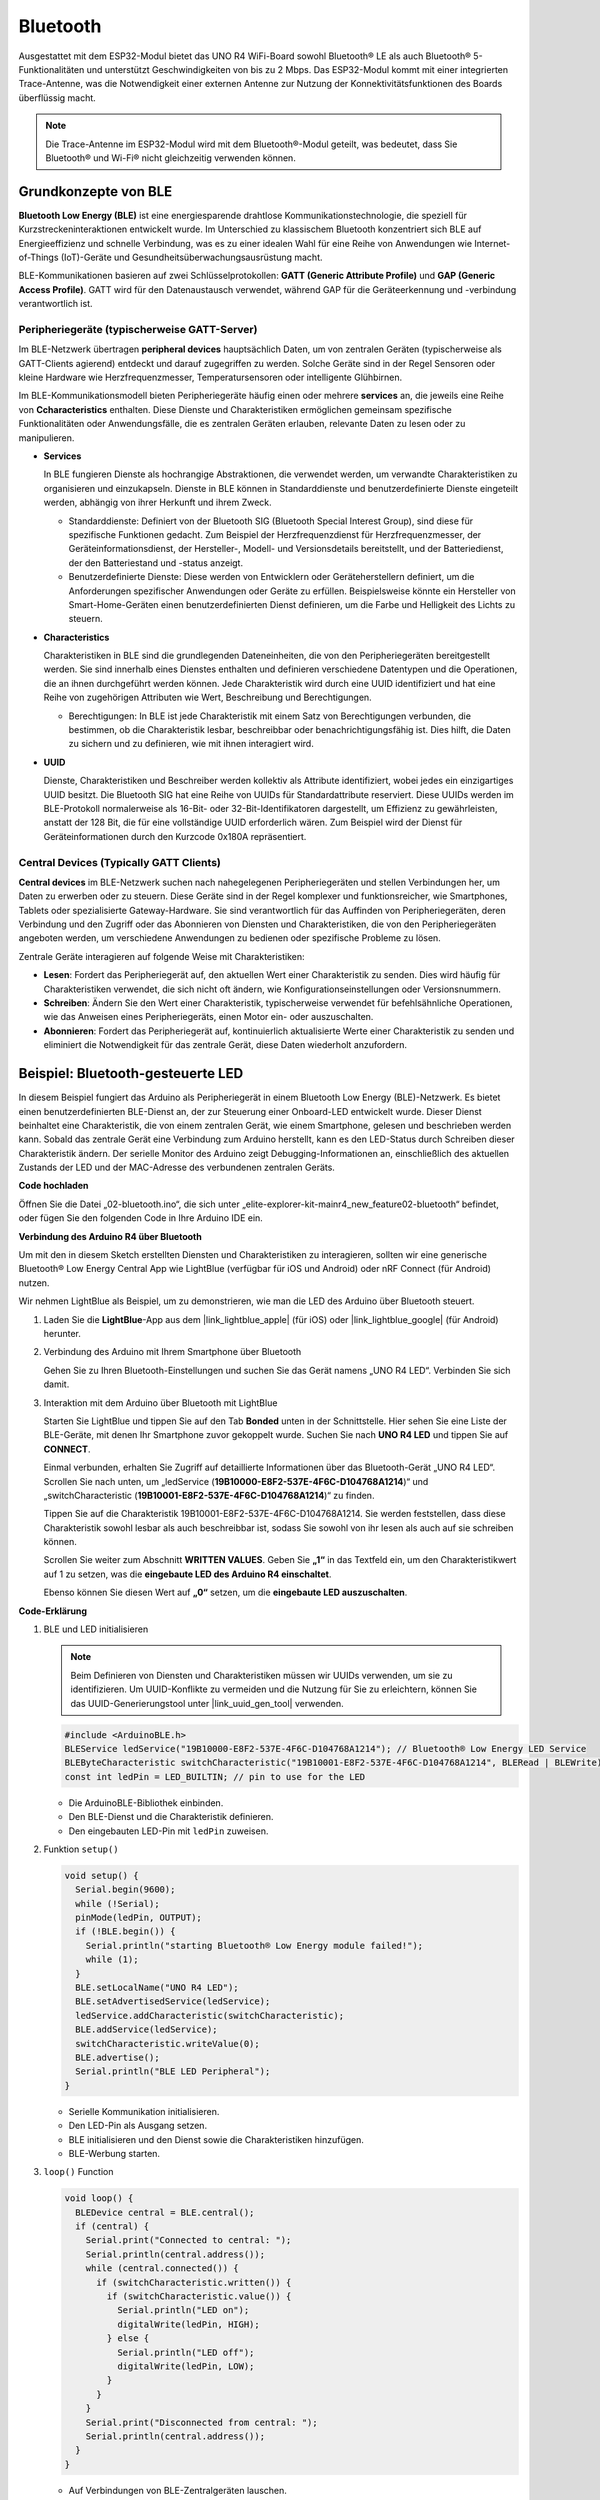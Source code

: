.. _new_bluetooth:

Bluetooth
========================================

Ausgestattet mit dem ESP32-Modul bietet das UNO R4 WiFi-Board sowohl Bluetooth® LE als auch Bluetooth® 5-Funktionalitäten und unterstützt Geschwindigkeiten von bis zu 2 Mbps. Das ESP32-Modul kommt mit einer integrierten Trace-Antenne, was die Notwendigkeit einer externen Antenne zur Nutzung der Konnektivitätsfunktionen des Boards überflüssig macht.

.. note::
    Die Trace-Antenne im ESP32-Modul wird mit dem Bluetooth®-Modul geteilt, was bedeutet, dass Sie Bluetooth® und Wi-Fi® nicht gleichzeitig verwenden können.

Grundkonzepte von BLE
++++++++++++++++++++++++

**Bluetooth Low Energy (BLE)** ist eine energiesparende drahtlose Kommunikationstechnologie, die speziell für Kurzstreckeninteraktionen entwickelt wurde. Im Unterschied zu klassischem Bluetooth konzentriert sich BLE auf Energieeffizienz und schnelle Verbindung, was es zu einer idealen Wahl für eine Reihe von Anwendungen wie Internet-of-Things (IoT)-Geräte und Gesundheitsüberwachungsausrüstung macht.

BLE-Kommunikationen basieren auf zwei Schlüsselprotokollen: **GATT (Generic Attribute Profile)** und **GAP (Generic Access Profile)**. GATT wird für den Datenaustausch verwendet, während GAP für die Geräteerkennung und -verbindung verantwortlich ist.

.. image:: img/02_ble_relationships.png
 :width: 100%


Peripheriegeräte (typischerweise GATT-Server)
--------------------------------------------------

Im BLE-Netzwerk übertragen **peripheral devices** hauptsächlich Daten, um von zentralen Geräten (typischerweise als GATT-Clients agierend) entdeckt und darauf zugegriffen zu werden. Solche Geräte sind in der Regel Sensoren oder kleine Hardware wie Herzfrequenzmesser, Temperatursensoren oder intelligente Glühbirnen.

Im BLE-Kommunikationsmodell bieten Peripheriegeräte häufig einen oder mehrere **services** an, die jeweils eine Reihe von **Ccharacteristics** enthalten. Diese Dienste und Charakteristiken ermöglichen gemeinsam spezifische Funktionalitäten oder Anwendungsfälle, die es zentralen Geräten erlauben, relevante Daten zu lesen oder zu manipulieren.

- **Services**

  In BLE fungieren Dienste als hochrangige Abstraktionen, die verwendet werden, um verwandte Charakteristiken zu organisieren und einzukapseln. Dienste in BLE können in Standarddienste und benutzerdefinierte Dienste eingeteilt werden, abhängig von ihrer Herkunft und ihrem Zweck.

  - Standarddienste: Definiert von der Bluetooth SIG (Bluetooth Special Interest Group), sind diese für spezifische Funktionen gedacht. Zum Beispiel der Herzfrequenzdienst für Herzfrequenzmesser, der Geräteinformationsdienst, der Hersteller-, Modell- und Versionsdetails bereitstellt, und der Batteriedienst, der den Batteriestand und -status anzeigt.
  - Benutzerdefinierte Dienste: Diese werden von Entwicklern oder Geräteherstellern definiert, um die Anforderungen spezifischer Anwendungen oder Geräte zu erfüllen. Beispielsweise könnte ein Hersteller von Smart-Home-Geräten einen benutzerdefinierten Dienst definieren, um die Farbe und Helligkeit des Lichts zu steuern.

- **Characteristics**

  Charakteristiken in BLE sind die grundlegenden Dateneinheiten, die von den Peripheriegeräten bereitgestellt werden. Sie sind innerhalb eines Dienstes enthalten und definieren verschiedene Datentypen und die Operationen, die an ihnen durchgeführt werden können. Jede Charakteristik wird durch eine UUID identifiziert und hat eine Reihe von zugehörigen Attributen wie Wert, Beschreibung und Berechtigungen.

  - Berechtigungen: In BLE ist jede Charakteristik mit einem Satz von Berechtigungen verbunden, die bestimmen, ob die Charakteristik lesbar, beschreibbar oder benachrichtigungsfähig ist. Dies hilft, die Daten zu sichern und zu definieren, wie mit ihnen interagiert wird.

- **UUID**

  Dienste, Charakteristiken und Beschreiber werden kollektiv als Attribute identifiziert, wobei jedes ein einzigartiges UUID besitzt. Die Bluetooth SIG hat eine Reihe von UUIDs für Standardattribute reserviert. Diese UUIDs werden im BLE-Protokoll normalerweise als 16-Bit- oder 32-Bit-Identifikatoren dargestellt, um Effizienz zu gewährleisten, anstatt der 128 Bit, die für eine vollständige UUID erforderlich wären. Zum Beispiel wird der Dienst für Geräteinformationen durch den Kurzcode 0x180A repräsentiert.



Central Devices (Typically GATT Clients)
--------------------------------------------------

**Central devices** im BLE-Netzwerk suchen nach nahegelegenen Peripheriegeräten und stellen Verbindungen her, um Daten zu erwerben oder zu steuern. Diese Geräte sind in der Regel komplexer und funktionsreicher, wie Smartphones, Tablets oder spezialisierte Gateway-Hardware. Sie sind verantwortlich für das Auffinden von Peripheriegeräten, deren Verbindung und den Zugriff oder das Abonnieren von Diensten und Charakteristiken, die von den Peripheriegeräten angeboten werden, um verschiedene Anwendungen zu bedienen oder spezifische Probleme zu lösen.

Zentrale Geräte interagieren auf folgende Weise mit Charakteristiken:

- **Lesen**: Fordert das Peripheriegerät auf, den aktuellen Wert einer Charakteristik zu senden. Dies wird häufig für Charakteristiken verwendet, die sich nicht oft ändern, wie Konfigurationseinstellungen oder Versionsnummern.
- **Schreiben**: Ändern Sie den Wert einer Charakteristik, typischerweise verwendet für befehlsähnliche Operationen, wie das Anweisen eines Peripheriegeräts, einen Motor ein- oder auszuschalten.
- **Abonnieren**: Fordert das Peripheriegerät auf, kontinuierlich aktualisierte Werte einer Charakteristik zu senden und eliminiert die Notwendigkeit für das zentrale Gerät, diese Daten wiederholt anzufordern.



Beispiel: Bluetooth-gesteuerte LED
++++++++++++++++++++++++++++++++++++++++++++++++++++++++

In diesem Beispiel fungiert das Arduino als Peripheriegerät in einem Bluetooth Low Energy (BLE)-Netzwerk. Es bietet einen benutzerdefinierten BLE-Dienst an, der zur Steuerung einer Onboard-LED entwickelt wurde. Dieser Dienst beinhaltet eine Charakteristik, die von einem zentralen Gerät, wie einem Smartphone, gelesen und beschrieben werden kann. Sobald das zentrale Gerät eine Verbindung zum Arduino herstellt, kann es den LED-Status durch Schreiben dieser Charakteristik ändern. Der serielle Monitor des Arduino zeigt Debugging-Informationen an, einschließlich des aktuellen Zustands der LED und der MAC-Adresse des verbundenen zentralen Geräts.

**Code hochladen**

Öffnen Sie die Datei „02-bluetooth.ino“, die sich unter „elite-explorer-kit-main\r4_new_feature\02-bluetooth“ befindet, oder fügen Sie den folgenden Code in Ihre Arduino IDE ein.

.. raw:: html

   <iframe src=https://create.arduino.cc/editor/sunfounder01/44d76bb7-9f0a-4004-b3fe-9a88999c5f06/preview?embed style="height:510px;width:100%;margin:10px 0" frameborder=0></iframe>


**Verbindung des Arduino R4 über Bluetooth**

Um mit den in diesem Sketch erstellten Diensten und Charakteristiken zu interagieren, sollten wir eine generische Bluetooth® Low Energy Central App wie LightBlue (verfügbar für iOS und Android) oder nRF Connect (für Android) nutzen.

Wir nehmen LightBlue als Beispiel, um zu demonstrieren, wie man die LED des Arduino über Bluetooth steuert.

1. Laden Sie die **LightBlue**-App aus dem |link_lightblue_apple| (für iOS) oder |link_lightblue_google| (für Android) herunter.

   .. image:: img/02_lightblue.png
    :width: 90%

   .. raw:: html

      <br/><br/>

2. Verbindung des Arduino mit Ihrem Smartphone über Bluetooth
   
   Gehen Sie zu Ihren Bluetooth-Einstellungen und suchen Sie das Gerät namens „UNO R4 LED“. Verbinden Sie sich damit.

   .. image:: img/02_connect.png
    :width: 90%

   .. raw:: html

      <br/>

3. Interaktion mit dem Arduino über Bluetooth mit LightBlue

   Starten Sie LightBlue und tippen Sie auf den Tab **Bonded** unten in der Schnittstelle. Hier sehen Sie eine Liste der BLE-Geräte, mit denen Ihr Smartphone zuvor gekoppelt wurde. Suchen Sie nach **UNO R4 LED** und tippen Sie auf **CONNECT**.

   .. image:: img/02_lightblue_1.png
    :width: 90%

   Einmal verbunden, erhalten Sie Zugriff auf detaillierte Informationen über das Bluetooth-Gerät „UNO R4 LED“. Scrollen Sie nach unten, um „ledService (**19B10000-E8F2-537E-4F6C-D104768A1214**)“ und „switchCharacteristic (**19B10001-E8F2-537E-4F6C-D104768A1214**)“ zu finden.

   Tippen Sie auf die Charakteristik 19B10001-E8F2-537E-4F6C-D104768A1214. Sie werden feststellen, dass diese Charakteristik sowohl lesbar als auch beschreibbar ist, sodass Sie sowohl von ihr lesen als auch auf sie schreiben können.
  
   .. image:: img/02_lightblue_2.png
    :width: 90%

   Scrollen Sie weiter zum Abschnitt **WRITTEN VALUES**. Geben Sie **„1“** in das Textfeld ein, um den Charakteristikwert auf 1 zu setzen, was die **eingebaute LED des Arduino R4 einschaltet**.

   .. image:: img/02_lightblue_3.png
    :width: 90%

   Ebenso können Sie diesen Wert auf **„0“** setzen, um die **eingebaute LED auszuschalten**.

   .. image:: img/02_lightblue_4.png
    :width: 90%



**Code-Erklärung**

#. BLE und LED initialisieren

   .. note::
      Beim Definieren von Diensten und Charakteristiken müssen wir UUIDs verwenden, um sie zu identifizieren. Um UUID-Konflikte zu vermeiden und die Nutzung für Sie zu erleichtern, können Sie das UUID-Generierungstool unter |link_uuid_gen_tool| verwenden.

   .. code-block:: arduino
   
      #include <ArduinoBLE.h>
      BLEService ledService("19B10000-E8F2-537E-4F6C-D104768A1214"); // Bluetooth® Low Energy LED Service
      BLEByteCharacteristic switchCharacteristic("19B10001-E8F2-537E-4F6C-D104768A1214", BLERead | BLEWrite);
      const int ledPin = LED_BUILTIN; // pin to use for the LED

   - Die ArduinoBLE-Bibliothek einbinden.
   - Den BLE-Dienst und die Charakteristik definieren.
   - Den eingebauten LED-Pin mit ``ledPin`` zuweisen.

   .. raw:: html

      <br/>

#. Funktion ``setup()``

   .. code-block:: arduino
   
      void setup() {
        Serial.begin(9600);
        while (!Serial);
        pinMode(ledPin, OUTPUT);
        if (!BLE.begin()) {
          Serial.println("starting Bluetooth® Low Energy module failed!");
          while (1);
        }
        BLE.setLocalName("UNO R4 LED");
        BLE.setAdvertisedService(ledService);
        ledService.addCharacteristic(switchCharacteristic);
        BLE.addService(ledService);
        switchCharacteristic.writeValue(0);
        BLE.advertise();
        Serial.println("BLE LED Peripheral");
      }

   - Serielle Kommunikation initialisieren.
   - Den LED-Pin als Ausgang setzen.
   - BLE initialisieren und den Dienst sowie die Charakteristiken hinzufügen.
   - BLE-Werbung starten.

   .. raw:: html

      <br/>

#. ``loop()`` Function

   .. code-block:: arduino
   
      void loop() {
        BLEDevice central = BLE.central();
        if (central) {
          Serial.print("Connected to central: ");
          Serial.println(central.address());
          while (central.connected()) {
            if (switchCharacteristic.written()) {
              if (switchCharacteristic.value()) {
                Serial.println("LED on");
                digitalWrite(ledPin, HIGH);
              } else {
                Serial.println("LED off");
                digitalWrite(ledPin, LOW);
              }
            }
          }
          Serial.print("Disconnected from central: ");
          Serial.println(central.address());
        }
      }
   
   - Auf Verbindungen von BLE-Zentralgeräten lauschen.
   - Wenn ein Zentralgerät verbunden ist, den Charakteristikwert lesen, um die LED zu steuern. Wenn ein Wert ungleich 0 empfangen wird, die LED einschalten. Wenn 0 empfangen wird, die LED ausschalten.

**Referenz**

- |link_r4_bluetooth|
